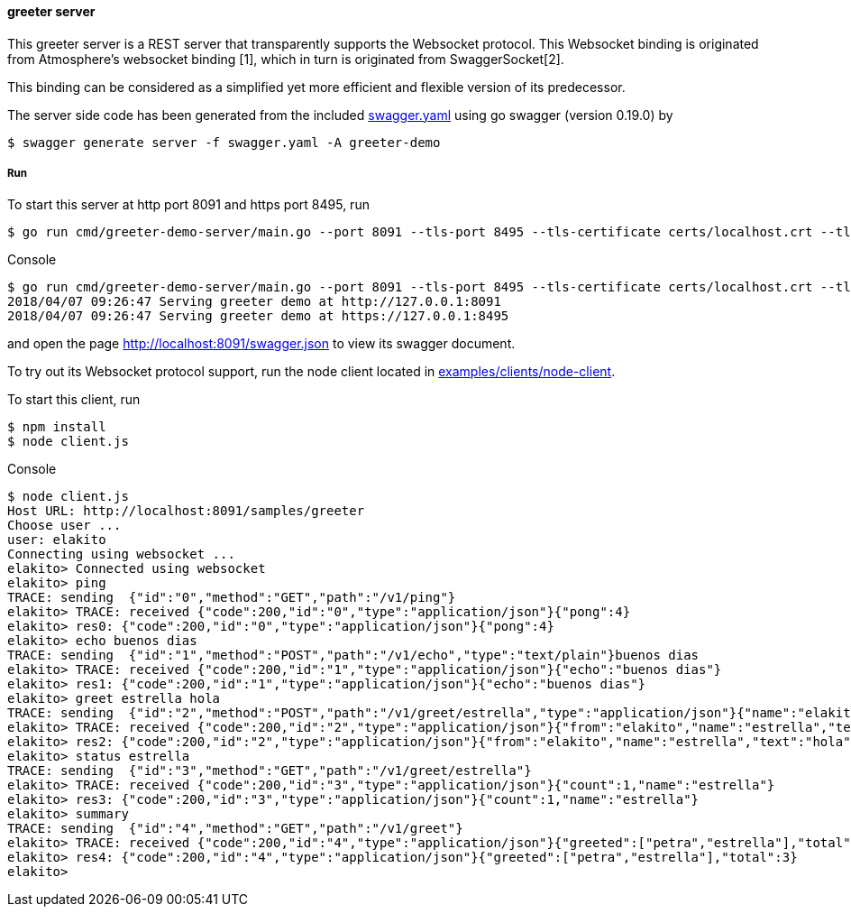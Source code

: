 ==== greeter server

This greeter server is a REST server that transparently supports the Websocket
protocol. This Websocket binding is originated from Atmosphere's websocket binding [1],
which in turn is originated from SwaggerSocket[2].

This binding can be considered as a simplified yet more efficient and flexible version of its predecessor.

The server side code has been generated from the included https://raw.githubusercontent.com/elakito/swagsock/master/examples/greeter/swagger.yaml[swagger.yaml] using go swagger (version 0.19.0) by
----
$ swagger generate server -f swagger.yaml -A greeter-demo
----


===== Run
To start this server at http port 8091 and https port 8495, run
----
$ go run cmd/greeter-demo-server/main.go --port 8091 --tls-port 8495 --tls-certificate certs/localhost.crt --tls-key certs/localhost.key
----

.Console
----
$ go run cmd/greeter-demo-server/main.go --port 8091 --tls-port 8495 --tls-certificate certs/localhost.crt --tls-key certs/localhost.key
2018/04/07 09:26:47 Serving greeter demo at http://127.0.0.1:8091
2018/04/07 09:26:47 Serving greeter demo at https://127.0.0.1:8495
----

and open the page http://localhost:8091/swagger.json to view its swagger document.

To try out its Websocket protocol support, run the node client located in https://github.com/elakito/swagsock/tree/master/examples/clients/node-client[examples/clients/node-client].

To start this client, run
----
$ npm install
$ node client.js
----

.Console
----
$ node client.js
Host URL: http://localhost:8091/samples/greeter
Choose user ...
user: elakito
Connecting using websocket ...
elakito> Connected using websocket
elakito> ping
TRACE: sending  {"id":"0","method":"GET","path":"/v1/ping"}
elakito> TRACE: received {"code":200,"id":"0","type":"application/json"}{"pong":4}
elakito> res0: {"code":200,"id":"0","type":"application/json"}{"pong":4}
elakito> echo buenos dias
TRACE: sending  {"id":"1","method":"POST","path":"/v1/echo","type":"text/plain"}buenos dias
elakito> TRACE: received {"code":200,"id":"1","type":"application/json"}{"echo":"buenos dias"}
elakito> res1: {"code":200,"id":"1","type":"application/json"}{"echo":"buenos dias"}
elakito> greet estrella hola
TRACE: sending  {"id":"2","method":"POST","path":"/v1/greet/estrella","type":"application/json"}{"name":"elakito","text":"hola"}
elakito> TRACE: received {"code":200,"id":"2","type":"application/json"}{"from":"elakito","name":"estrella","text":"hola"}
elakito> res2: {"code":200,"id":"2","type":"application/json"}{"from":"elakito","name":"estrella","text":"hola"}
elakito> status estrella
TRACE: sending  {"id":"3","method":"GET","path":"/v1/greet/estrella"}
elakito> TRACE: received {"code":200,"id":"3","type":"application/json"}{"count":1,"name":"estrella"}
elakito> res3: {"code":200,"id":"3","type":"application/json"}{"count":1,"name":"estrella"}
elakito> summary
TRACE: sending  {"id":"4","method":"GET","path":"/v1/greet"}
elakito> TRACE: received {"code":200,"id":"4","type":"application/json"}{"greeted":["petra","estrella"],"total":3}
elakito> res4: {"code":200,"id":"4","type":"application/json"}{"greeted":["petra","estrella"],"total":3}
elakito>
----
